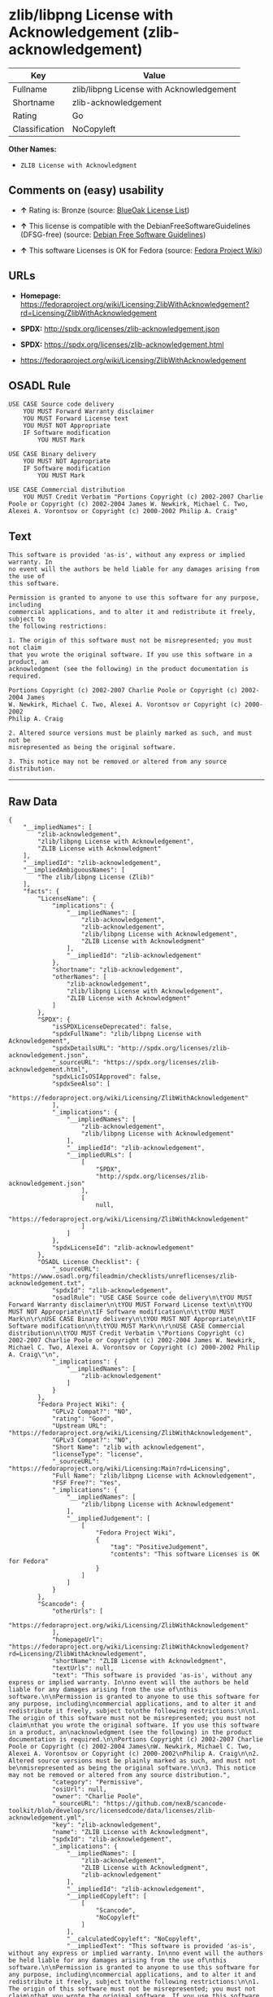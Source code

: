 * zlib/libpng License with Acknowledgement (zlib-acknowledgement)

| Key              | Value                                      |
|------------------+--------------------------------------------|
| Fullname         | zlib/libpng License with Acknowledgement   |
| Shortname        | zlib-acknowledgement                       |
| Rating           | Go                                         |
| Classification   | NoCopyleft                                 |

*Other Names:*

- =ZLIB License with Acknowledgment=

** Comments on (easy) usability

- *↑* Rating is: Bronze (source:
  [[https://blueoakcouncil.org/list][BlueOak License List]])

- *↑* This license is compatible with the DebianFreeSoftwareGuidelines
  (DFSG-free) (source: [[https://wiki.debian.org/DFSGLicenses][Debian
  Free Software Guidelines]])

- *↑* This software Licenses is OK for Fedora (source:
  [[https://fedoraproject.org/wiki/Licensing:Main?rd=Licensing][Fedora
  Project Wiki]])

** URLs

- *Homepage:*
  https://fedoraproject.org/wiki/Licensing:ZlibWithAcknowledgement?rd=Licensing/ZlibWithAcknowledgement

- *SPDX:* http://spdx.org/licenses/zlib-acknowledgement.json

- *SPDX:* https://spdx.org/licenses/zlib-acknowledgement.html

- https://fedoraproject.org/wiki/Licensing/ZlibWithAcknowledgement

** OSADL Rule

#+BEGIN_EXAMPLE
    USE CASE Source code delivery
    	YOU MUST Forward Warranty disclaimer
    	YOU MUST Forward License text
    	YOU MUST NOT Appropriate
    	IF Software modification
    		YOU MUST Mark
    
    USE CASE Binary delivery
    	YOU MUST NOT Appropriate
    	IF Software modification
    		YOU MUST Mark
    
    USE CASE Commercial distribution
    	YOU MUST Credit Verbatim "Portions Copyright (c) 2002-2007 Charlie Poole or Copyright (c) 2002-2004 James W. Newkirk, Michael C. Two, Alexei A. Vorontsov or Copyright (c) 2000-2002 Philip A. Craig"
#+END_EXAMPLE

** Text

#+BEGIN_EXAMPLE
    This software is provided 'as-is', without any express or implied warranty. In
    no event will the authors be held liable for any damages arising from the use of
    this software.

    Permission is granted to anyone to use this software for any purpose, including
    commercial applications, and to alter it and redistribute it freely, subject to
    the following restrictions:

    1. The origin of this software must not be misrepresented; you must not claim
    that you wrote the original software. If you use this software in a product, an
    acknowledgment (see the following) in the product documentation is required.

    Portions Copyright (c) 2002-2007 Charlie Poole or Copyright (c) 2002-2004 James
    W. Newkirk, Michael C. Two, Alexei A. Vorontsov or Copyright (c) 2000-2002
    Philip A. Craig

    2. Altered source versions must be plainly marked as such, and must not be
    misrepresented as being the original software.

    3. This notice may not be removed or altered from any source distribution.
#+END_EXAMPLE

--------------

** Raw Data

#+BEGIN_EXAMPLE
    {
        "__impliedNames": [
            "zlib-acknowledgement",
            "zlib/libpng License with Acknowledgement",
            "ZLIB License with Acknowledgment"
        ],
        "__impliedId": "zlib-acknowledgement",
        "__impliedAmbiguousNames": [
            "The zlib/libpng License (Zlib)"
        ],
        "facts": {
            "LicenseName": {
                "implications": {
                    "__impliedNames": [
                        "zlib-acknowledgement",
                        "zlib-acknowledgement",
                        "zlib/libpng License with Acknowledgement",
                        "ZLIB License with Acknowledgment"
                    ],
                    "__impliedId": "zlib-acknowledgement"
                },
                "shortname": "zlib-acknowledgement",
                "otherNames": [
                    "zlib-acknowledgement",
                    "zlib/libpng License with Acknowledgement",
                    "ZLIB License with Acknowledgment"
                ]
            },
            "SPDX": {
                "isSPDXLicenseDeprecated": false,
                "spdxFullName": "zlib/libpng License with Acknowledgement",
                "spdxDetailsURL": "http://spdx.org/licenses/zlib-acknowledgement.json",
                "_sourceURL": "https://spdx.org/licenses/zlib-acknowledgement.html",
                "spdxLicIsOSIApproved": false,
                "spdxSeeAlso": [
                    "https://fedoraproject.org/wiki/Licensing/ZlibWithAcknowledgement"
                ],
                "_implications": {
                    "__impliedNames": [
                        "zlib-acknowledgement",
                        "zlib/libpng License with Acknowledgement"
                    ],
                    "__impliedId": "zlib-acknowledgement",
                    "__impliedURLs": [
                        [
                            "SPDX",
                            "http://spdx.org/licenses/zlib-acknowledgement.json"
                        ],
                        [
                            null,
                            "https://fedoraproject.org/wiki/Licensing/ZlibWithAcknowledgement"
                        ]
                    ]
                },
                "spdxLicenseId": "zlib-acknowledgement"
            },
            "OSADL License Checklist": {
                "_sourceURL": "https://www.osadl.org/fileadmin/checklists/unreflicenses/zlib-acknowledgement.txt",
                "spdxId": "zlib-acknowledgement",
                "osadlRule": "USE CASE Source code delivery\n\tYOU MUST Forward Warranty disclaimer\n\tYOU MUST Forward License text\n\tYOU MUST NOT Appropriate\n\tIF Software modification\n\t\tYOU MUST Mark\n\r\nUSE CASE Binary delivery\n\tYOU MUST NOT Appropriate\n\tIF Software modification\n\t\tYOU MUST Mark\n\r\nUSE CASE Commercial distribution\n\tYOU MUST Credit Verbatim \"Portions Copyright (c) 2002-2007 Charlie Poole or Copyright (c) 2002-2004 James W. Newkirk, Michael C. Two, Alexei A. Vorontsov or Copyright (c) 2000-2002 Philip A. Craig\"\n",
                "_implications": {
                    "__impliedNames": [
                        "zlib-acknowledgement"
                    ]
                }
            },
            "Fedora Project Wiki": {
                "GPLv2 Compat?": "NO",
                "rating": "Good",
                "Upstream URL": "https://fedoraproject.org/wiki/Licensing/ZlibWithAcknowledgement",
                "GPLv3 Compat?": "NO",
                "Short Name": "zlib with acknowledgement",
                "licenseType": "license",
                "_sourceURL": "https://fedoraproject.org/wiki/Licensing:Main?rd=Licensing",
                "Full Name": "zlib/libpng License with Acknowledgement",
                "FSF Free?": "Yes",
                "_implications": {
                    "__impliedNames": [
                        "zlib/libpng License with Acknowledgement"
                    ],
                    "__impliedJudgement": [
                        [
                            "Fedora Project Wiki",
                            {
                                "tag": "PositiveJudgement",
                                "contents": "This software Licenses is OK for Fedora"
                            }
                        ]
                    ]
                }
            },
            "Scancode": {
                "otherUrls": [
                    "https://fedoraproject.org/wiki/Licensing/ZlibWithAcknowledgement"
                ],
                "homepageUrl": "https://fedoraproject.org/wiki/Licensing:ZlibWithAcknowledgement?rd=Licensing/ZlibWithAcknowledgement",
                "shortName": "ZLIB License with Acknowledgment",
                "textUrls": null,
                "text": "This software is provided 'as-is', without any express or implied warranty. In\nno event will the authors be held liable for any damages arising from the use of\nthis software.\n\nPermission is granted to anyone to use this software for any purpose, including\ncommercial applications, and to alter it and redistribute it freely, subject to\nthe following restrictions:\n\n1. The origin of this software must not be misrepresented; you must not claim\nthat you wrote the original software. If you use this software in a product, an\nacknowledgment (see the following) in the product documentation is required.\n\nPortions Copyright (c) 2002-2007 Charlie Poole or Copyright (c) 2002-2004 James\nW. Newkirk, Michael C. Two, Alexei A. Vorontsov or Copyright (c) 2000-2002\nPhilip A. Craig\n\n2. Altered source versions must be plainly marked as such, and must not be\nmisrepresented as being the original software.\n\n3. This notice may not be removed or altered from any source distribution.",
                "category": "Permissive",
                "osiUrl": null,
                "owner": "Charlie Poole",
                "_sourceURL": "https://github.com/nexB/scancode-toolkit/blob/develop/src/licensedcode/data/licenses/zlib-acknowledgement.yml",
                "key": "zlib-acknowledgement",
                "name": "ZLIB License with Acknowledgment",
                "spdxId": "zlib-acknowledgement",
                "_implications": {
                    "__impliedNames": [
                        "zlib-acknowledgement",
                        "ZLIB License with Acknowledgment",
                        "zlib-acknowledgement"
                    ],
                    "__impliedId": "zlib-acknowledgement",
                    "__impliedCopyleft": [
                        [
                            "Scancode",
                            "NoCopyleft"
                        ]
                    ],
                    "__calculatedCopyleft": "NoCopyleft",
                    "__impliedText": "This software is provided 'as-is', without any express or implied warranty. In\nno event will the authors be held liable for any damages arising from the use of\nthis software.\n\nPermission is granted to anyone to use this software for any purpose, including\ncommercial applications, and to alter it and redistribute it freely, subject to\nthe following restrictions:\n\n1. The origin of this software must not be misrepresented; you must not claim\nthat you wrote the original software. If you use this software in a product, an\nacknowledgment (see the following) in the product documentation is required.\n\nPortions Copyright (c) 2002-2007 Charlie Poole or Copyright (c) 2002-2004 James\nW. Newkirk, Michael C. Two, Alexei A. Vorontsov or Copyright (c) 2000-2002\nPhilip A. Craig\n\n2. Altered source versions must be plainly marked as such, and must not be\nmisrepresented as being the original software.\n\n3. This notice may not be removed or altered from any source distribution.",
                    "__impliedURLs": [
                        [
                            "Homepage",
                            "https://fedoraproject.org/wiki/Licensing:ZlibWithAcknowledgement?rd=Licensing/ZlibWithAcknowledgement"
                        ],
                        [
                            null,
                            "https://fedoraproject.org/wiki/Licensing/ZlibWithAcknowledgement"
                        ]
                    ]
                }
            },
            "Debian Free Software Guidelines": {
                "LicenseName": "The zlib/libpng License (Zlib)",
                "State": "DFSGCompatible",
                "_sourceURL": "https://wiki.debian.org/DFSGLicenses",
                "_implications": {
                    "__impliedNames": [
                        "zlib-acknowledgement"
                    ],
                    "__impliedAmbiguousNames": [
                        "The zlib/libpng License (Zlib)"
                    ],
                    "__impliedJudgement": [
                        [
                            "Debian Free Software Guidelines",
                            {
                                "tag": "PositiveJudgement",
                                "contents": "This license is compatible with the DebianFreeSoftwareGuidelines (DFSG-free)"
                            }
                        ]
                    ]
                },
                "Comment": null,
                "LicenseId": "zlib-acknowledgement"
            },
            "BlueOak License List": {
                "BlueOakRating": "Bronze",
                "url": "https://spdx.org/licenses/zlib-acknowledgement.html",
                "isPermissive": true,
                "_sourceURL": "https://blueoakcouncil.org/list",
                "name": "zlib/libpng License with Acknowledgement",
                "id": "zlib-acknowledgement",
                "_implications": {
                    "__impliedNames": [
                        "zlib-acknowledgement"
                    ],
                    "__impliedJudgement": [
                        [
                            "BlueOak License List",
                            {
                                "tag": "PositiveJudgement",
                                "contents": "Rating is: Bronze"
                            }
                        ]
                    ],
                    "__impliedCopyleft": [
                        [
                            "BlueOak License List",
                            "NoCopyleft"
                        ]
                    ],
                    "__calculatedCopyleft": "NoCopyleft",
                    "__impliedURLs": [
                        [
                            "SPDX",
                            "https://spdx.org/licenses/zlib-acknowledgement.html"
                        ]
                    ]
                }
            }
        },
        "__impliedJudgement": [
            [
                "BlueOak License List",
                {
                    "tag": "PositiveJudgement",
                    "contents": "Rating is: Bronze"
                }
            ],
            [
                "Debian Free Software Guidelines",
                {
                    "tag": "PositiveJudgement",
                    "contents": "This license is compatible with the DebianFreeSoftwareGuidelines (DFSG-free)"
                }
            ],
            [
                "Fedora Project Wiki",
                {
                    "tag": "PositiveJudgement",
                    "contents": "This software Licenses is OK for Fedora"
                }
            ]
        ],
        "__impliedCopyleft": [
            [
                "BlueOak License List",
                "NoCopyleft"
            ],
            [
                "Scancode",
                "NoCopyleft"
            ]
        ],
        "__calculatedCopyleft": "NoCopyleft",
        "__impliedText": "This software is provided 'as-is', without any express or implied warranty. In\nno event will the authors be held liable for any damages arising from the use of\nthis software.\n\nPermission is granted to anyone to use this software for any purpose, including\ncommercial applications, and to alter it and redistribute it freely, subject to\nthe following restrictions:\n\n1. The origin of this software must not be misrepresented; you must not claim\nthat you wrote the original software. If you use this software in a product, an\nacknowledgment (see the following) in the product documentation is required.\n\nPortions Copyright (c) 2002-2007 Charlie Poole or Copyright (c) 2002-2004 James\nW. Newkirk, Michael C. Two, Alexei A. Vorontsov or Copyright (c) 2000-2002\nPhilip A. Craig\n\n2. Altered source versions must be plainly marked as such, and must not be\nmisrepresented as being the original software.\n\n3. This notice may not be removed or altered from any source distribution.",
        "__impliedURLs": [
            [
                "SPDX",
                "http://spdx.org/licenses/zlib-acknowledgement.json"
            ],
            [
                null,
                "https://fedoraproject.org/wiki/Licensing/ZlibWithAcknowledgement"
            ],
            [
                "SPDX",
                "https://spdx.org/licenses/zlib-acknowledgement.html"
            ],
            [
                "Homepage",
                "https://fedoraproject.org/wiki/Licensing:ZlibWithAcknowledgement?rd=Licensing/ZlibWithAcknowledgement"
            ]
        ]
    }
#+END_EXAMPLE